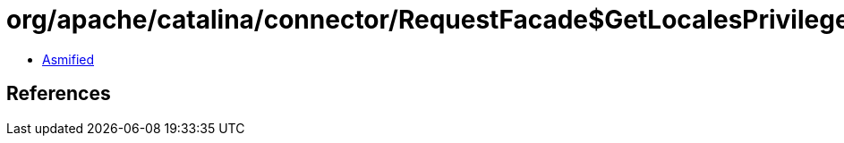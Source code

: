 = org/apache/catalina/connector/RequestFacade$GetLocalesPrivilegedAction.class

 - link:RequestFacade$GetLocalesPrivilegedAction-asmified.java[Asmified]

== References

